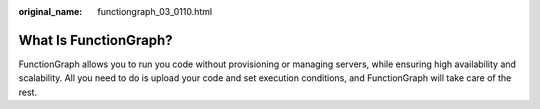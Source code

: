 :original_name: functiongraph_03_0110.html

.. _functiongraph_03_0110:

What Is FunctionGraph?
======================

FunctionGraph allows you to run you code without provisioning or managing servers, while ensuring high availability and scalability. All you need to do is upload your code and set execution conditions, and FunctionGraph will take care of the rest.
